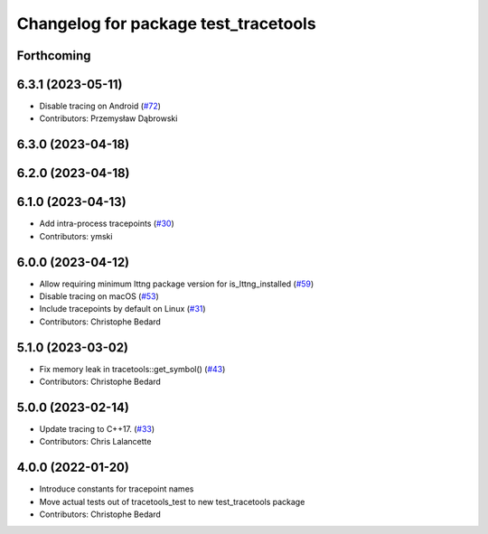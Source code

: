^^^^^^^^^^^^^^^^^^^^^^^^^^^^^^^^^^^^^
Changelog for package test_tracetools
^^^^^^^^^^^^^^^^^^^^^^^^^^^^^^^^^^^^^

Forthcoming
-----------

6.3.1 (2023-05-11)
------------------
* Disable tracing on Android (`#72 <https://github.com/ros2/ros2_tracing/issues/72>`_)
* Contributors: Przemysław Dąbrowski

6.3.0 (2023-04-18)
------------------

6.2.0 (2023-04-18)
------------------

6.1.0 (2023-04-13)
------------------
* Add intra-process tracepoints (`#30 <https://github.com/ros2/ros2_tracing/issues/30>`_)
* Contributors: ymski

6.0.0 (2023-04-12)
------------------
* Allow requiring minimum lttng package version for is_lttng_installed (`#59 <https://github.com/ros2/ros2_tracing/issues/59>`_)
* Disable tracing on macOS (`#53 <https://github.com/ros2/ros2_tracing/issues/53>`_)
* Include tracepoints by default on Linux (`#31 <https://github.com/ros2/ros2_tracing/issues/31>`_)
* Contributors: Christophe Bedard

5.1.0 (2023-03-02)
------------------
* Fix memory leak in tracetools::get_symbol() (`#43 <https://github.com/ros2/ros2_tracing/issues/43>`_)
* Contributors: Christophe Bedard

5.0.0 (2023-02-14)
------------------
* Update tracing to C++17. (`#33 <https://github.com/ros2/ros2_tracing/issues/33>`_)
* Contributors: Chris Lalancette

4.0.0 (2022-01-20)
------------------
* Introduce constants for tracepoint names
* Move actual tests out of tracetools_test to new test_tracetools package
* Contributors: Christophe Bedard
